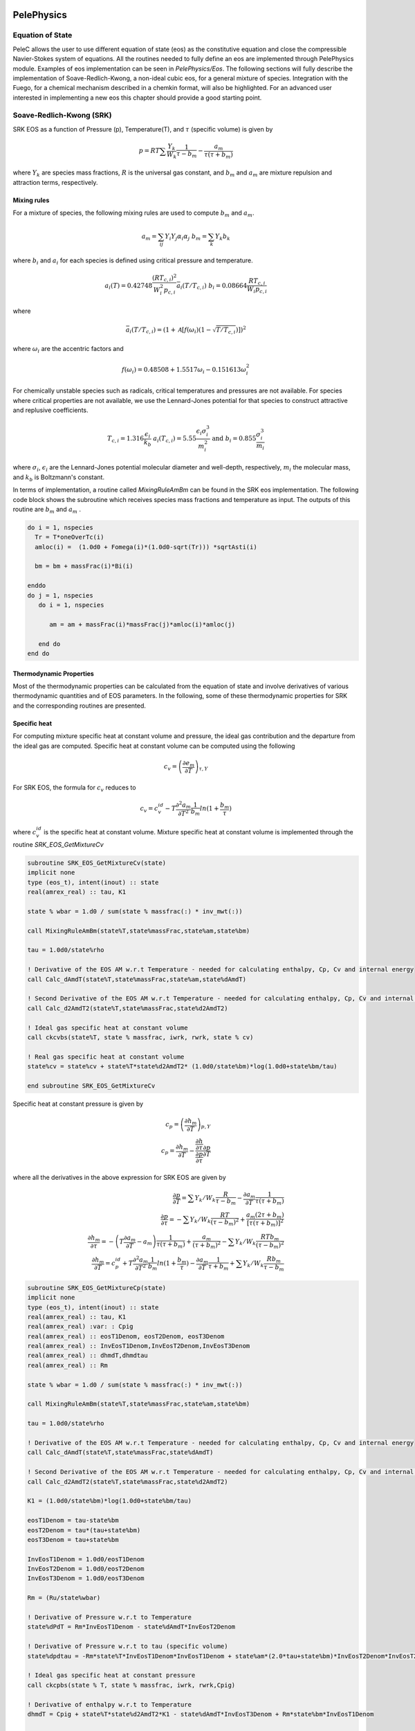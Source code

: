 
 .. role:: cpp(code)
    :language: c++
 
 .. role:: fortran(code)
    :language: fortran

 .. _BCs:

PelePhysics
-----------

Equation of State
^^^^^^^^^^^^^^^^^
PeleC allows the user to use different equation of state (eos) as the constitutive equation and close the compressible Navier-Stokes system of equations. All the routines needed to fully define an eos are implemented through PelePhysics module. Examples of eos implementation can be seen in `PelePhysics/Eos`. The following sections will fully describe the implementation of Soave-Redlich-Kwong, a non-ideal cubic eos, for a general mixture of species. Integration with the Fuego, for a chemical mechanism described in a chemkin format, will also be highlighted. For an advanced user interested in implementing a new eos this chapter should provide a good starting point.

Soave-Redlich-Kwong (SRK)
^^^^^^^^^^^^^^^^^^^^^^^^^
SRK EOS as a function of Pressure (p), Temperature(T), and :math:`\tau` (specific volume) is given by

.. math::
   p = R T \sum \frac{Y_k}{W_k} \frac{1}{\tau - b_m} - \frac{a_m}{\tau(\tau + b_m)}

where :math:`Y_k` are species mass fractions, :math:`R` is the universal gas constant, and
:math:`b_m` and :math:`a_m` are mixture repulsion and attraction terms, respectively.

Mixing rules
""""""""""""
For a mixture of species, the following mixing rules are used to compute :math:`b_m` and :math:`a_m`.

.. math::
   a_m = \sum_{ij} Y_i Y_j \alpha_i \alpha_j \;\;\;  b_m = \sum_k Y_k b_k

where :math:`b_i` and :math:`a_i` for each species is defined using critical pressure and temperature.

.. math::
   a_i(T) = 0.42748 \frac{\left(R T_{c,i} \right)^2}{W_i^2 p_{c,i}} \bar{a}_i \left(T/T_{c,i}\right) \;\;\;
   b_i = 0.08664 \frac{R T_{c,i}}{W_i p_{c,i}}  

where

.. math::
   \bar{a}_i (T/T_{c,i}) = \left(1 + \mathcal{A} \left[ f\left( \omega_i \right) \left(1-\sqrt{T/T_{c,i}} \right ) \right] \right)^2

where :math:`\omega_i` are the accentric factors and

.. math::
   f\left( \omega_i \right) = 0.48508 + 1.5517 \omega_i - 0.151613 \omega_{i}^2

For chemically unstable species such as radicals, critical temperatures and pressures are not available.  
For species where critical properties are not available, we use the Lennard-Jones potential for that species to construct attractive and replusive coefficients.

.. math::
   T_{c,i} = 1.316 \frac{\epsilon_i}{k_b} \;\;\;  a_i(T_{c,i}) = 5.55 \frac{\epsilon_i \sigma_i^3}{m_i^2} \;\;\;
   \mathrm{and} \;\;\; b_i = 0.855 \frac{\sigma_i^3}{m_i} 

where :math:`\sigma_i`, :math:`\epsilon_i` are the Lennard-Jones potential molecular diameter and well-depth, respectively,
:math:`m_i` the molecular mass, and :math:`k_b` is Boltzmann's constant.

In terms of implementation, a routine called `MixingRuleAmBm` can be found in the SRK eos implementation. The following code block shows the subroutine which receives species mass fractions and temperature as input. The outputs of this routine are :math:`b_m` and :math:`a_m` .

.. code-block:: fortran
		
   do i = 1, nspecies
     Tr = T*oneOverTc(i)
     amloc(i) =  (1.0d0 + Fomega(i)*(1.0d0-sqrt(Tr))) *sqrtAsti(i)

     bm = bm + massFrac(i)*Bi(i)

   enddo
   do j = 1, nspecies
      do i = 1, nspecies
        
         am = am + massFrac(i)*massFrac(j)*amloc(i)*amloc(j)
   
      end do
   end do

Thermodynamic Properties
""""""""""""""""""""""""

Most of the thermodynamic properties can be calculated from the equation of state and involve derivatives of various thermodynamic quantities and of EOS parameters. In the following, some of these thermodynamic properties for SRK and the corresponding routines are presented. 

Specific heat 
"""""""""""""
For computing mixture specific heat at constant volume and pressure, the ideal gas contribution and the departure from the ideal gas are computed. Specific heat at constant volume can be computed using the following

.. math::
   c_v = \left( \frac{\partial e_m}{\partial T}\right)_{\tau,Y}

For SRK EOS, the formula for :math:`c_v` reduces to

.. math::
   c_v = c_v^{id} - T \frac{\partial^2 a_m}{\partial T^2} \frac{1}{b_m} ln ( 1 + \frac{b_m}{\tau})

where :math:`c_v^{id}` is the specific heat at constant volume. Mixture specific heat at constant volume is implemented through the routine `SRK_EOS_GetMixtureCv`

.. code-block:: fortran

   subroutine SRK_EOS_GetMixtureCv(state)
   implicit none
   type (eos_t), intent(inout) :: state
   real(amrex_real) :: tau, K1

   state % wbar = 1.d0 / sum(state % massfrac(:) * inv_mwt(:))

   call MixingRuleAmBm(state%T,state%massFrac,state%am,state%bm)

   tau = 1.0d0/state%rho

   ! Derivative of the EOS AM w.r.t Temperature - needed for calculating enthalpy, Cp, Cv and internal energy
   call Calc_dAmdT(state%T,state%massFrac,state%am,state%dAmdT)
  
   ! Second Derivative of the EOS AM w.r.t Temperature - needed for calculating enthalpy, Cp, Cv and internal energy
   call Calc_d2AmdT2(state%T,state%massFrac,state%d2AmdT2)

   ! Ideal gas specific heat at constant volume
   call ckcvbs(state%T, state % massfrac, iwrk, rwrk, state % cv)

   ! Real gas specific heat at constant volume
   state%cv = state%cv + state%T*state%d2AmdT2* (1.0d0/state%bm)*log(1.0d0+state%bm/tau)
  
   end subroutine SRK_EOS_GetMixtureCv
		
Specific heat at constant pressure is given by

.. math::
   
   c_p = \left( \frac{\partial h_m}{\partial T}\right)_{p,Y}   \;\; \\
   c_p =  \frac{\partial h_m}{\partial T} - \frac {\frac{\partial h}{\partial \tau}} {\frac{\partial p}{\partial \tau}} \frac{\partial p}{\partial T}

where all the derivatives in the above expression for SRK EOS are given by

.. math::

   \frac{\partial p}{\partial T} = \sum Y_k / W_k  \frac{R}{\tau-b_m} - \frac{\partial a_m}{\partial T} \frac{1}{\tau(\tau +b_m)} \\
   \frac{\partial p}{\partial \tau} = -\sum Y_k / W_k  \frac{R T}{(\tau-b_m)^2} + \frac{a_m (2 \tau + b_m)}{[\tau(\tau +b_m)]^2} \\
   \frac{\partial h_m}{\partial \tau} = -\left(T \frac{\partial a_m}{\partial T}  - a_m \right) \frac{1}{\tau(\tau+b_m)} + \frac{a_m}{(\tau+b_m)^2} -\sum Y_k / W_k  \frac{R T b_m}{(\tau-b_m)^2}  \\
   \frac{\partial h_m}{\partial T} = c_p^{id} +T \frac{\partial^2 a_m}{\partial T^2} \frac{1}{b_m} ln ( 1 + \frac{b_m}{\tau}) - \frac{\partial a_m}{\partial T} \frac{1}{\tau+b_m} +\sum Y_k / W_k  \frac{R b_m}{\tau-b_m} 

.. code-block:: fortran

    subroutine SRK_EOS_GetMixtureCp(state)
    implicit none
    type (eos_t), intent(inout) :: state
    real(amrex_real) :: tau, K1
    real(amrex_real) :var: : Cpig
    real(amrex_real) :: eosT1Denom, eosT2Denom, eosT3Denom 
    real(amrex_real) :: InvEosT1Denom,InvEosT2Denom,InvEosT3Denom
    real(amrex_real) :: dhmdT,dhmdtau
    real(amrex_real) :: Rm

    state % wbar = 1.d0 / sum(state % massfrac(:) * inv_mwt(:))

    call MixingRuleAmBm(state%T,state%massFrac,state%am,state%bm)

    tau = 1.0d0/state%rho
  
    ! Derivative of the EOS AM w.r.t Temperature - needed for calculating enthalpy, Cp, Cv and internal energy
    call Calc_dAmdT(state%T,state%massFrac,state%dAmdT)
  
    ! Second Derivative of the EOS AM w.r.t Temperature - needed for calculating enthalpy, Cp, Cv and internal energy
    call Calc_d2AmdT2(state%T,state%massFrac,state%d2AmdT2)
  
    K1 = (1.0d0/state%bm)*log(1.0d0+state%bm/tau)
    
    eosT1Denom = tau-state%bm
    eosT2Denom = tau*(tau+state%bm)
    eosT3Denom = tau+state%bm

    InvEosT1Denom = 1.0d0/eosT1Denom
    InvEosT2Denom = 1.0d0/eosT2Denom
    InvEosT3Denom = 1.0d0/eosT3Denom

    Rm = (Ru/state%wbar)
  
    ! Derivative of Pressure w.r.t to Temperature
    state%dPdT = Rm*InvEosT1Denom - state%dAmdT*InvEosT2Denom

    ! Derivative of Pressure w.r.t to tau (specific volume)
    state%dpdtau = -Rm*state%T*InvEosT1Denom*InvEosT1Denom + state%am*(2.0*tau+state%bm)*InvEosT2Denom*InvEosT2Denom

    ! Ideal gas specific heat at constant pressure
    call ckcpbs(state % T, state % massfrac, iwrk, rwrk,Cpig)
  
    ! Derivative of enthalpy w.r.t to Temperature
    dhmdT = Cpig + state%T*state%d2AmdT2*K1 - state%dAmdT*InvEosT3Denom + Rm*state%bm*InvEosT1Denom
  
    ! Derivative of enthalpy w.r.t to tau (specific volume)
    dhmdtau = -(state%T*state%dAmdT - state%am)*InvEosT2Denom + state%am*InvEosT3Denom*InvEosT3Denom - &
       Rm*state%T*state%bm*InvEosT1Denom*InvEosT1Denom

    ! Real gas specific heat at constant pressure
    state%cp = dhmdT - (dhmdtau/state%dpdtau)*state%dPdT
  
    end subroutine SRK_EOS_GetMixtureCp

Internal energy and Enthalpy 
""""""""""""""""""""""""""""

Similarly mixture internal energy for SRK EOS is given by

.. math::
   e_m = \sum_k Y_k e_k^{id} + \left( T  \frac{\partial a_m}{\partial T}  - a_m \right)\frac{1}{b_m} ln \left( 1 + \frac{b_m}{\tau}\right)

and mixture enthalpy :math:`h_m = e + p \tau`

.. math::
   h_m = \sum_k Y_k h_k^{id} + \left ( T \frac{\partial a_m}{\partial T} - a_m \right) \frac{1}{b_m} \ln \left( 1 + \frac{b_m}{\tau}\right) + R T \sum \frac{Y_k}{W_k} \frac{b_m}{\tau -b_m} - \frac{a_m}{\tau + b_m}

and the implementation can be found in the routine `SRK_EOS_GetMixture_H`.

Speed of Sound
""""""""""""""

The sound speed for SRK EOS is given by
.. math::
   
   a^2 = -\frac{c_p}{c_v} \tau^2  \frac{\partial p}{\partial \tau}

Species enthalpy
""""""""""""""""

For computation of kinetics and transport fluxes we will also need the species partial enthalpies and the chemical potential.  The species enthalpies for SRK EOS are given by
.. math::
   
   h_k = \frac{\partial h_m}{\partial Y_k } - \frac {\frac{\partial h}{\partial \tau}} {\frac{\partial p}{\partial \tau}} \frac{\partial p}{\partial Y_k}

where

.. math::
   \frac{\partial h_m}{\partial Y_k } &=  h_k^{id} + (T \frac{\partial^2 a_m}{\partial T \partial Y_k}  - \frac{\partial a_m }{\partial Y_k}) \frac{1}{b_m} \ln\left(1+ \frac{b_m}{\tau}\right) -\left(T \frac{\partial a_m}{\partial T}  - a_m \right) \left[ \frac{1}{b_m^2} \ln\left(1+ \frac{b_m}{\tau}\right) - \frac{1}{b_m(\tau+b_m)} \right ] \frac{\partial b_m}{\partial Y_k} \nonumber \\&+ \frac{a_m}{(\tau+b_m)^2}  \frac{\partial b_m}{\partial Y_k} - \frac{1}{\tau+b_m}  \frac{\partial a_m}{\partial Y_k} + 1 / W_k  \frac{R T b_m}{\tau-b_m}+\sum_i \frac{Y_i}{W_i} R T \left( \frac{1}{\tau -b_m} + \frac{b_m}{(\tau-b_m)^2} \right) \frac{ \partial b_m}{\partial Y_k} 

.. math::
   
   \frac{\partial p}{\partial Y_k} = R T \frac{1}{W_k} \frac{1}{\tau - b_m} - \frac{\partial a_m}{\partial Y_k} \frac{1}{\tau(\tau + b_m)} +\left(R T \sum \frac{Y_i}{W_i} \frac{1}{(\tau - b_m)^2} + \frac{a_m}{\tau(\tau + b_m)^2} \right ) \frac{\partial b_m}{\partial Y_k}

Chemical potential 
""""""""""""""""""
The chemical potentials are the derivative of the free energy with respect to composition.  Here the free energy `f`` is given by

.. math::
   f &= \sum_i Y_i (e_i^{id} - T s_i^{id,*}) +  \sum_i \frac{Y_i R T}{W_i} ln (\frac{Y_i R T}{W_i \tau p^{st}})  \nonumber \\ &+ \sum_i \frac{Y_i R T}{W_i} ln (\frac{\tau}{\tau-b_m}) -  a_m \frac{1}{b_m}ln (1+ \frac{b_m}{\tau})  \nonumber \\ &= \sum_i Y_i (e_i^{id} - T s_i^{id,*}) +  \sum_i \frac{Y_i R T}{W_i} ln (\frac{Y_i R T}{W_i (\tau-b_m) p^{st}} )- a_m \frac{1}{b_m} ln (1+ \frac{b_m}{\tau})  \nonumber 

Then

.. math::
   
   \mu_k &= \frac{\partial f}{\partial Y_k} = e_k^{id} - T s_k^{id,*}  + \frac{RT}{W_k} ln (\frac{Y_k R T}{W_k (\tau-b_m) p^{st}}) + \frac{RT}{W_k} +  \frac{RT}{\bar{W}} \frac{1}{\tau-b_m} \frac {\partial b_m}{\partial Y_k} \nonumber \\
   &- \frac{1}{b_m} ln(1 + \frac{b_m}{\tau}) \frac{\partial a_m}{\partial Y_k}+ \frac{a_m}{b_m^2} ln(1 + \frac{b_m}{\tau}) \frac{\partial b_m}{\partial Y_k}- \frac{a_m}{b_m} \frac{1}{\tau+b_m} \frac{\partial b_m}{\partial Y_k}

Other primitive variable derivatives
""""""""""""""""""""""""""""""""""""

The Godunov (FV) algorithm also needs some derivatives to express source terms in terms of primitive variables. In particular one needs

.. math::

   \left . \frac{\partial p}{\partial \rho} \right|_{e,Y} =-\tau^2 \left( \frac{\partial p}{\partial \tau}- \frac {\frac{\partial e}{\partial \tau}} {\frac{\partial e}{\partial T}} \frac{\partial p}{\partial T} \right )

and

.. math::

   \left . \frac{\partial p}{\partial e} \right|_{\rho,Y} = \frac{1}{c_v} \frac{\partial p}{\partial T}

All of the terms needed to evaluate this quantity are known except for

.. math::

   \frac{\partial e}{\partial \tau} = \frac{1}{\tau ( \tau + b_m)} \left( a_m - T  \frac{\partial a_m}{\partial T}  \right) \;\; .




